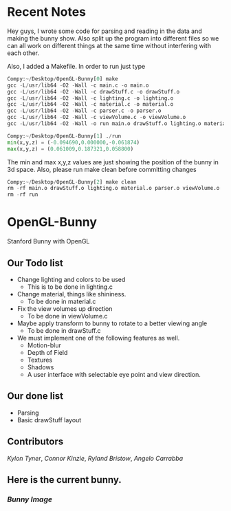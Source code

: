 # OpenGL-Bunny
# This is written in a markup language called org mode.
* Recent Notes
Hey guys, I wrote some code for parsing and reading in the data and making the
bunny show. Also split up the program into different files so we can all work on
different things at the same time without interfering with each other.

Also, I added a Makefile. In order to run just type

#+BEGIN_SRC python
Compy:~/Desktop/OpenGL-Bunny[0] make
gcc -L/usr/lib64 -O2 -Wall -c main.c -o main.o
gcc -L/usr/lib64 -O2 -Wall -c drawStuff.c -o drawStuff.o
gcc -L/usr/lib64 -O2 -Wall -c lighting.c -o lighting.o
gcc -L/usr/lib64 -O2 -Wall -c material.c -o material.o
gcc -L/usr/lib64 -O2 -Wall -c parser.c -o parser.o
gcc -L/usr/lib64 -O2 -Wall -c viewVolume.c -o viewVolume.o
gcc -L/usr/lib64 -O2 -Wall -o run main.o drawStuff.o lighting.o material.o parser.o viewVolume.o -lX11 -lGL -lGLU -lglut -lm -lXmu -lXi -lm

Compy:~/Desktop/OpenGL-Bunny[1] ./run
min(x,y,z) = (-0.094690,0.000000,-0.061874)
max(x,y,z) = (0.061009,0.187321,0.058800)
#+END_SRC

The min and max x,y,z values are just showing the position of the bunny in 3d space.
Also, please run make clean before committing changes

#+BEGIN_SRC python
Compy:~/Desktop/OpenGL-Bunny[2] make clean
rm -rf main.o drawStuff.o lighting.o material.o parser.o viewVolume.o
rm -rf run
#+END_SRC


* OpenGL-Bunny
Stanford Bunny with OpenGL




** Our Todo list
- Change lighting and colors to be used
  - This is to be done in lighting.c
- Change material, things like shininess.
  - To be done in material.c
- Fix the view volumes up direction
  - To be done in viewVolume.c
- Maybe apply transform to bunny to rotate to a better viewing angle
  - To be done in drawStuff.c
- We must implement one of the following features as well.
  - Motion-blur
  - Depth of Field
  - Textures
  - Shadows
  - A user interface with selectable eye point and view direction.

** Our done list
- Parsing
- Basic drawStuff layout

** Contributors
/Kylon Tyner/,
/Connor Kinzie/,
/Ryland Bristow/,
/Angelo Carrabba/


** Here is the current bunny.
*** [[currentBunny.png][Bunny Image]]
